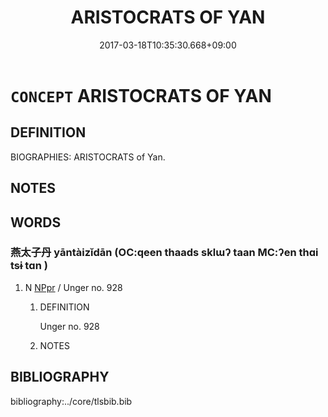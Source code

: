 # -*- mode: mandoku-tls-view -*-
#+TITLE: ARISTOCRATS OF YAN
#+DATE: 2017-03-18T10:35:30.668+09:00        
#+STARTUP: content
* =CONCEPT= ARISTOCRATS OF YAN
:PROPERTIES:
:CUSTOM_ID: uuid-1b8c1f48-c155-427e-b6f6-1dd4813358e3
:TR_ZH: 燕貴族
:END:
** DEFINITION

BIOGRAPHIES: ARISTOCRATS of Yan.

** NOTES

** WORDS
   :PROPERTIES:
   :VISIBILITY: children
   :END:
*** 燕太子丹 yāntàizǐdān (OC:qeen thaads sklɯʔ taan MC:ʔen thɑi tsɨ tɑn )
:PROPERTIES:
:CUSTOM_ID: uuid-176dcc86-e041-4c5b-aa6d-cbec28e3f5c6
:Char+: 燕(86,12/16) 太(37,1/4) 子(39,0/3) 丹(3,3/4) 
:GY_IDS+: uuid-469a7f78-1e03-4675-bb6f-535f87df6708 uuid-8840febf-a68a-4d05-b42d-4681834b0dea uuid-07663ff4-7717-4a8f-a2d7-0c53aea2ca19 uuid-fdb0b443-013b-46ba-a6f5-8f13ead71fff
:PY+: yān tài zǐ dān  
:OC+: qeen thaads sklɯʔ taan  
:MC+: ʔen thɑi tsɨ tɑn  
:END: 
**** N [[tls:syn-func::#uuid-c43c0bab-2810-42a4-a6be-e4641d9b6632][NPpr]] / Unger no. 928
:PROPERTIES:
:CUSTOM_ID: uuid-7eb7a744-21bc-4f95-b18d-d8e80681144a
:END:
****** DEFINITION

Unger no. 928

****** NOTES

** BIBLIOGRAPHY
bibliography:../core/tlsbib.bib
